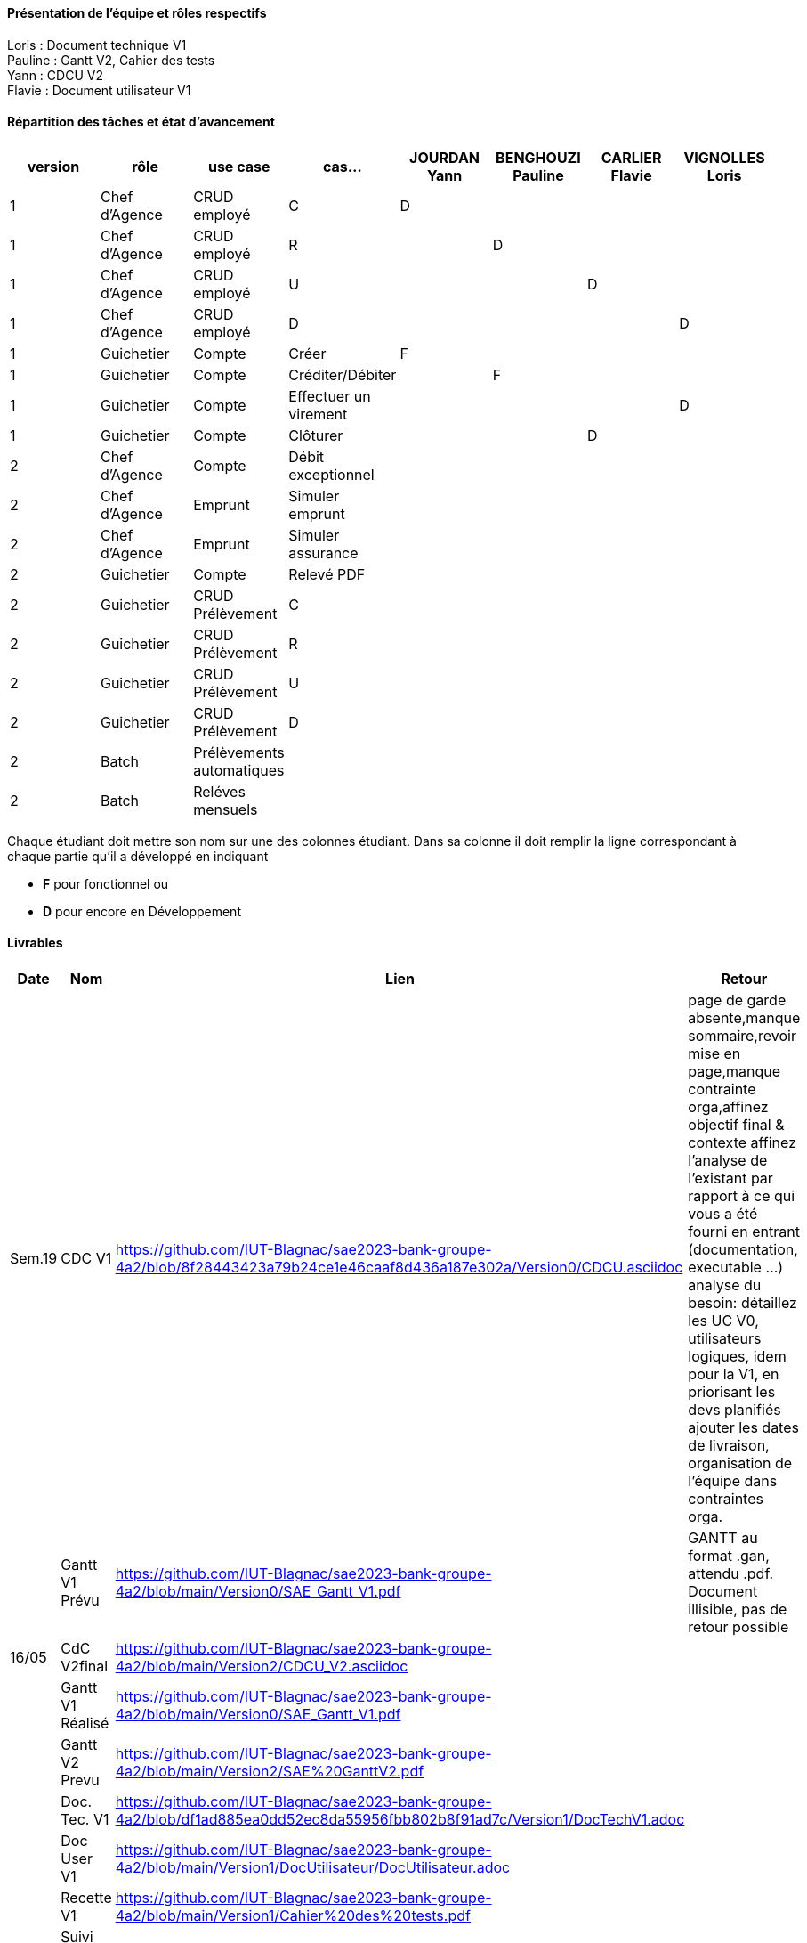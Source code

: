 

==== Présentation de l'équipe et rôles respectifs

Loris : Document technique V1 +
Pauline : Gantt V2, Cahier des tests +
Yann : CDCU V2 +
Flavie : Document utilisateur V1 + 


==== Répartition des tâches et état d'avancement
[options="header,footer"]
|=======================
|version|rôle     |use case   |cas...                 |   JOURDAN Yann | BENGHOUZI Pauline  |   CARLIER Flavie | VIGNOLLES Loris
|1    |Chef d’Agence    |CRUD employé  |C| D| | |
|1    |Chef d’Agence    |CRUD employé  |R| |D| |
|1    |Chef d’Agence |CRUD employé  |U| | |D |
|1    |Chef d’Agence   |CRUD employé  |D| | | |D
|1    |Guichetier     | Compte | Créer|F| | | 
|1    |Guichetier     | Compte | Créditer/Débiter|| F| | 
|1    |Guichetier     | Compte | Effectuer un virement|| | | D
|1    |Guichetier     | Compte | Clôturer|| | D| 
|2    |Chef d’Agence     | Compte | Débit exceptionnel|| | | 
|2    |Chef d’Agence     | Emprunt | Simuler emprunt|| | | 
|2    |Chef d’Agence     | Emprunt | Simuler assurance|| | | 
|2    |Guichetier     | Compte | Relevé PDF|| | | 
|2    |Guichetier     | CRUD Prélèvement | C|| | | 
|2    |Guichetier     | CRUD Prélèvement | R|| | | 
|2    |Guichetier     | CRUD Prélèvement | U|| | | 
|2    |Guichetier     | CRUD Prélèvement | D|| | | 
|2    |Batch     | Prélèvements automatiques | || | | 
|2    |Batch     | Reléves mensuels | || | | 

|=======================


Chaque étudiant doit mettre son nom sur une des colonnes étudiant.
Dans sa colonne il doit remplir la ligne correspondant à chaque partie qu'il a développé en indiquant

*	*F* pour fonctionnel ou
*	*D* pour encore en Développement

==== Livrables

[cols="1,2,2,5",options=header]
|===
| Date    | Nom         |  Lien                             | Retour
| Sem.19  | CDC V1      |    https://github.com/IUT-Blagnac/sae2023-bank-groupe-4a2/blob/8f28443423a79b24ce1e46caaf8d436a187e302a/Version0/CDCU.asciidoc                               |           page de garde absente,manque sommaire,revoir mise en page,manque contrainte orga,affinez objectif final & contexte
affinez l'analyse de l'existant par rapport à ce qui vous a été fourni en entrant (documentation, executable ...)
analyse du besoin: détaillez les UC V0, utilisateurs logiques, idem pour la V1, en priorisant les devs planifiés
ajouter les dates de livraison, organisation de l'équipe dans contraintes orga.
|         |Gantt V1 Prévu|   https://github.com/IUT-Blagnac/sae2023-bank-groupe-4a2/blob/main/Version0/SAE_Gantt_V1.pdf                              |GANTT au format .gan, attendu .pdf. Document illisible, pas de retour possible
| 16/05  | CdC V2final| https://github.com/IUT-Blagnac/sae2023-bank-groupe-4a2/blob/main/Version2/CDCU_V2.asciidoc |  
|         | Gantt V1 Réalisé |  https://github.com/IUT-Blagnac/sae2023-bank-groupe-4a2/blob/main/Version0/SAE_Gantt_V1.pdf |     
|         | Gantt V2 Prevu|  https://github.com/IUT-Blagnac/sae2023-bank-groupe-4a2/blob/main/Version2/SAE%20GanttV2.pdf |
|         | Doc. Tec. V1 |   https://github.com/IUT-Blagnac/sae2023-bank-groupe-4a2/blob/df1ad885ea0dd52ec8da55956fbb802b8f91ad7c/Version1/DocTechV1.adoc |    
|         | Doc User V1    | https://github.com/IUT-Blagnac/sae2023-bank-groupe-4a2/blob/main/Version1/DocUtilisateur/DocUtilisateur.adoc |
|         | Recette V1  | https://github.com/IUT-Blagnac/sae2023-bank-groupe-4a2/blob/main/Version1/Cahier%20des%20tests.pdf | 
|         | Suivi projet V1|   | 
| 26/05   | Gantt V2  réalisé    |       | 
|         | Doc. Util. V2 |         |         
|         | Doc. Tec. V2 |                |     
|         | Code V2    |                     | 
|         | Recette V2 |                      | 
|         | `jar` projet |    | 

|===
